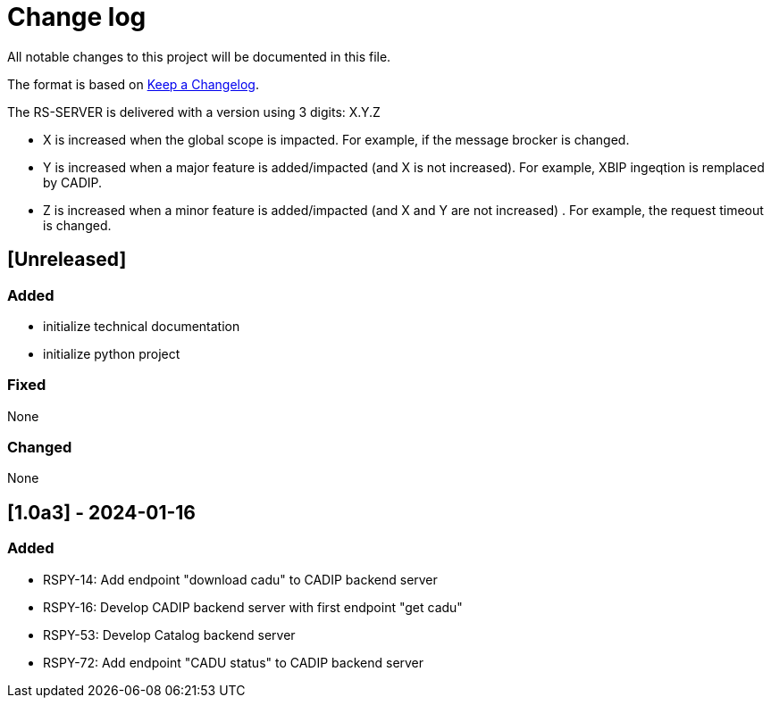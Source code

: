 = Change log
:hardbreaks:

All notable changes to this project will be documented in this file.

The format is based on https://keepachangelog.com/[Keep a Changelog].

The RS-SERVER is delivered with a version using 3 digits: X.Y.Z

* X is increased when the global scope is impacted. For example, if the message brocker is changed.
* Y is increased when a major feature is added/impacted (and X is not increased). For example, XBIP ingeqtion is remplaced by CADIP.
* Z is increased when a minor feature is added/impacted (and X and Y are not increased) . For example, the request timeout is changed.

== [Unreleased]

=== Added

* initialize technical documentation
* initialize python project

=== Fixed

None

=== Changed

None

== [1.0a3] - 2024-01-16

=== Added

* RSPY-14: Add endpoint "download cadu" to CADIP backend server
* RSPY-16: Develop CADIP backend server with first endpoint "get cadu"
* RSPY-53: Develop Catalog backend server
* RSPY-72: Add endpoint "CADU status" to CADIP backend server
